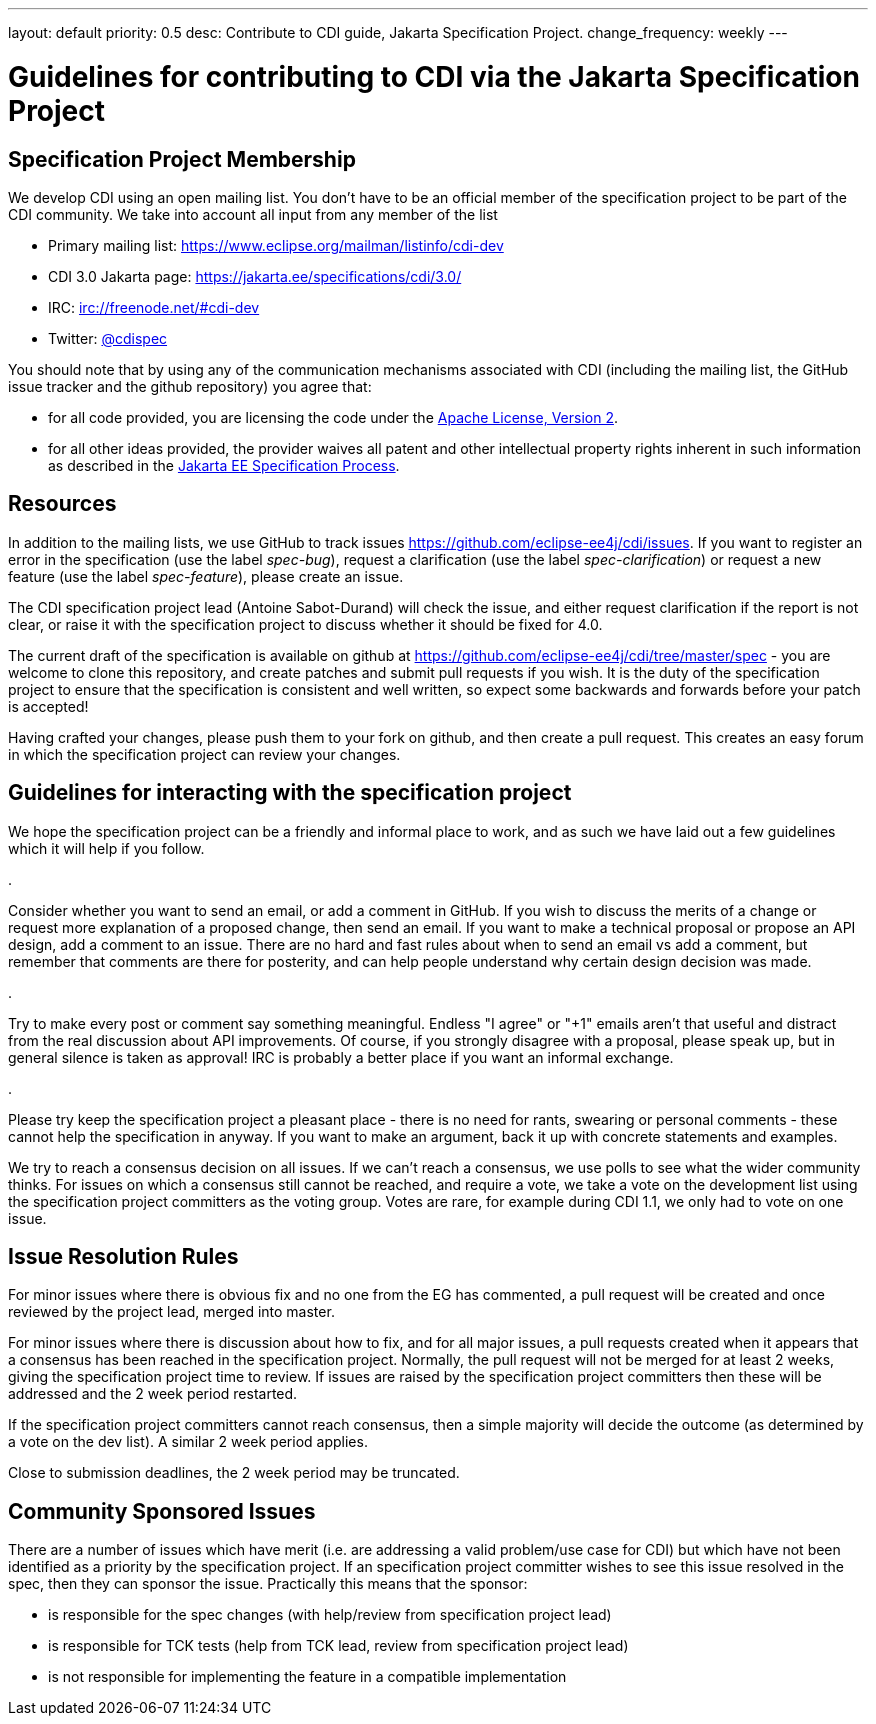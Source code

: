 ---
layout: default
priority: 0.5
desc: Contribute to CDI guide, Jakarta Specification Project.
change_frequency: weekly
---

= Guidelines for contributing to CDI via the Jakarta Specification Project

== Specification Project Membership

We develop CDI using an open mailing list. You don’t have to be an official member of the specification project to be part of the CDI community. We take into account all input from any member of the list

* Primary mailing list: https://www.eclipse.org/mailman/listinfo/cdi-dev[https://www.eclipse.org/mailman/listinfo/cdi-dev]
* CDI 3.0 Jakarta page: https://jakarta.ee/specifications/cdi/3.0/[https://jakarta.ee/specifications/cdi/3.0/]
* IRC: irc://freenode.net/#cdi-dev[irc://freenode.net/#cdi-dev]
* Twitter: https://twitter.com/cdispec[@cdispec]

You should note that by using any of the communication mechanisms associated with CDI (including the mailing list, the GitHub issue tracker and the github repository) you agree that:

* for all code provided, you are licensing the code under the http://www.apache.org/licenses/LICENSE-2.0.html[Apache License, Version 2].

* for all other ideas provided, the provider waives all patent and other intellectual property rights inherent in such information
as described in the https://jakarta.ee/about/jesp/[Jakarta EE Specification Process].

== Resources

In addition to the mailing lists, we use GitHub to track issues https://github.com/eclipse-ee4j/cdi/issues[https://github.com/eclipse-ee4j/cdi/issues].
If you want to register an error in the specification (use the label _spec-bug_),
request a clarification (use the label _spec-clarification_) or request a new feature (use the label _spec-feature_), please create an issue.

The CDI specification project lead (Antoine Sabot-Durand) will check the issue, and either request clarification if the report is not clear,
or raise it with the specification project to discuss whether it should be fixed for 4.0.

The current draft of the specification is available on github at https://github.com/eclipse-ee4j/cdi/tree/master/spec[https://github.com/eclipse-ee4j/cdi/tree/master/spec]
- you are welcome to clone this repository, and create patches and submit pull requests if you wish. It is the duty of the specification
project to ensure that the specification is consistent and well written, so expect some backwards and forwards before your patch is accepted!

Having crafted your changes, please push them to your fork on github, and then create a pull request. This creates an easy forum in which the
specification project can review your changes.

== Guidelines for interacting with the specification project

We hope the specification project can be a friendly and informal place to work, and as such we have laid out a few guidelines which it will help if you follow.

. 

Consider whether you want to send an email, or add a comment in GitHub. If you wish to discuss the merits of a change or request more
explanation of a proposed change, then send an email. If you want to make a technical proposal or propose an API design, add a comment to an issue.
There are no hard and fast rules about when to send an email vs add a comment, but remember that comments are there for posterity,
and can help people understand why certain design decision was made.

. 

Try to make every post or comment say something meaningful. Endless "I agree" or "+1" emails aren't that useful and distract from the real discussion
about API improvements. Of course, if you strongly disagree with a proposal, please speak up, but in general silence is taken as approval!
IRC is probably a better place if you want an informal exchange.

. 

Please try keep the specification project a pleasant place - there is no need for rants, swearing or personal comments - these cannot help the specification in anyway.
If you want to make an argument, back it up with concrete statements and examples.

We try to reach a consensus decision on all issues. If we can't reach a consensus, we use polls to see what the wider community thinks. For issues on which a
consensus still cannot be reached, and require a vote, we take a vote on the development list using the specification project committers as the voting group.
Votes are rare, for example during CDI 1.1, we only had to vote on one issue.

== Issue Resolution Rules

For minor issues where there is obvious fix and no one from the EG has commented, a pull request will be created and once reviewed by the project lead, merged into master.

For minor issues where there is discussion about how to fix, and for all major issues, a pull requests created when it appears that a consensus has been reached in the specification project.
Normally, the pull request will not be merged for at least 2 weeks, giving the specification project time to review.
If issues are raised by the specification project committers then these will be addressed and the 2 week period restarted.

If the specification project committers cannot reach consensus, then a simple majority will decide the outcome (as determined by a vote on the dev list).
A similar 2 week period applies.

Close to submission deadlines, the 2 week period may be truncated.

== Community Sponsored Issues

There are a number of issues which have merit (i.e. are addressing a valid problem/use case for CDI) but which have not been identified as a priority by the
specification project. If an specification project committer wishes to see this issue resolved in the spec, then they can sponsor the issue.
Practically this means that the sponsor:

* is responsible for the spec changes (with help/review from specification project lead)
* is responsible for TCK tests (help from TCK lead, review from specification project lead)
* is not responsible for implementing the feature in a compatible implementation
